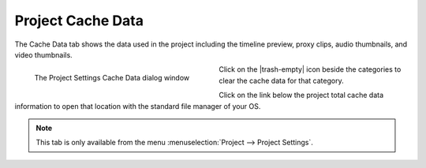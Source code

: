 .. meta::
   :description: Kdenlive Documentation - Project Cache Data
   :keywords: KDE, Kdenlive, project, cache, data, documentation, user manual, video editor, open source, free, learn, easy

.. metadata-placeholder

   :authors: - Annew (https://userbase.kde.org/User:Annew)
             - Claus Christensen
             - Yuri Chornoivan
             - Jean-Baptiste Mardelle <jb@kdenlive.org>
             - Ttguy (https://userbase.kde.org/User:Ttguy)
             - Vincent Pinon <vpinon@kde.org>
             - Jack (https://userbase.kde.org/User:Jack)
             - Tenzen (https://userbase.kde.org/User:Tenzen)
             - Bernd Jordan (https://discuss.kde.org/u/berndmj)

   :license: Creative Commons License SA 4.0



Project Cache Data
==================

The Cache Data tab shows the data used in the project including the timeline preview, proxy clips, audio thumbnails, and video thumbnails.  

.. container:: clear-both

   .. figure:: /images/project_and_asset_management/project_settings_cache_data.webp
      :width: 360px
      :figwidth: 360px
      :align: left
      :alt: project_settings_cache_data

      The Project Settings Cache Data dialog window

.. rst-class:: clear-both

Click on the |trash-empty| icon beside the categories to clear the cache data for that category.

Click on the link below the project total cache data information to open that location with the standard file manager of your OS.

.. note:: 
   This tab is only available from the menu :menuselection:`Project --> Project Settings`.
